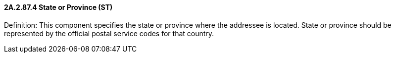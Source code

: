 ==== 2A.2.87.4 State or Province (ST)

Definition: This component specifies the state or province where the addressee is located. State or province should be represented by the official postal service codes for that country.

